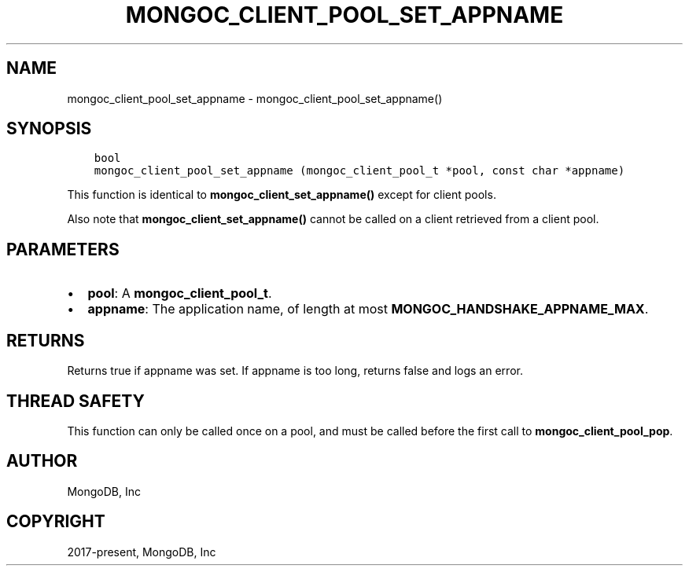 .\" Man page generated from reStructuredText.
.
.TH "MONGOC_CLIENT_POOL_SET_APPNAME" "3" "Apr 08, 2021" "1.18.0-alpha" "libmongoc"
.SH NAME
mongoc_client_pool_set_appname \- mongoc_client_pool_set_appname()
.
.nr rst2man-indent-level 0
.
.de1 rstReportMargin
\\$1 \\n[an-margin]
level \\n[rst2man-indent-level]
level margin: \\n[rst2man-indent\\n[rst2man-indent-level]]
-
\\n[rst2man-indent0]
\\n[rst2man-indent1]
\\n[rst2man-indent2]
..
.de1 INDENT
.\" .rstReportMargin pre:
. RS \\$1
. nr rst2man-indent\\n[rst2man-indent-level] \\n[an-margin]
. nr rst2man-indent-level +1
.\" .rstReportMargin post:
..
.de UNINDENT
. RE
.\" indent \\n[an-margin]
.\" old: \\n[rst2man-indent\\n[rst2man-indent-level]]
.nr rst2man-indent-level -1
.\" new: \\n[rst2man-indent\\n[rst2man-indent-level]]
.in \\n[rst2man-indent\\n[rst2man-indent-level]]u
..
.SH SYNOPSIS
.INDENT 0.0
.INDENT 3.5
.sp
.nf
.ft C
bool
mongoc_client_pool_set_appname (mongoc_client_pool_t *pool, const char *appname)
.ft P
.fi
.UNINDENT
.UNINDENT
.sp
This function is identical to \fBmongoc_client_set_appname()\fP except for client pools.
.sp
Also note that \fBmongoc_client_set_appname()\fP cannot be called on a client retrieved from a client pool.
.SH PARAMETERS
.INDENT 0.0
.IP \(bu 2
\fBpool\fP: A \fBmongoc_client_pool_t\fP\&.
.IP \(bu 2
\fBappname\fP: The application name, of length at most \fBMONGOC_HANDSHAKE_APPNAME_MAX\fP\&.
.UNINDENT
.SH RETURNS
.sp
Returns true if appname was set. If appname is too long, returns false and logs an error.
.SH THREAD SAFETY
.sp
This function can only be called once on a pool, and must be called before the first call to \fBmongoc_client_pool_pop\fP\&.
.SH AUTHOR
MongoDB, Inc
.SH COPYRIGHT
2017-present, MongoDB, Inc
.\" Generated by docutils manpage writer.
.
